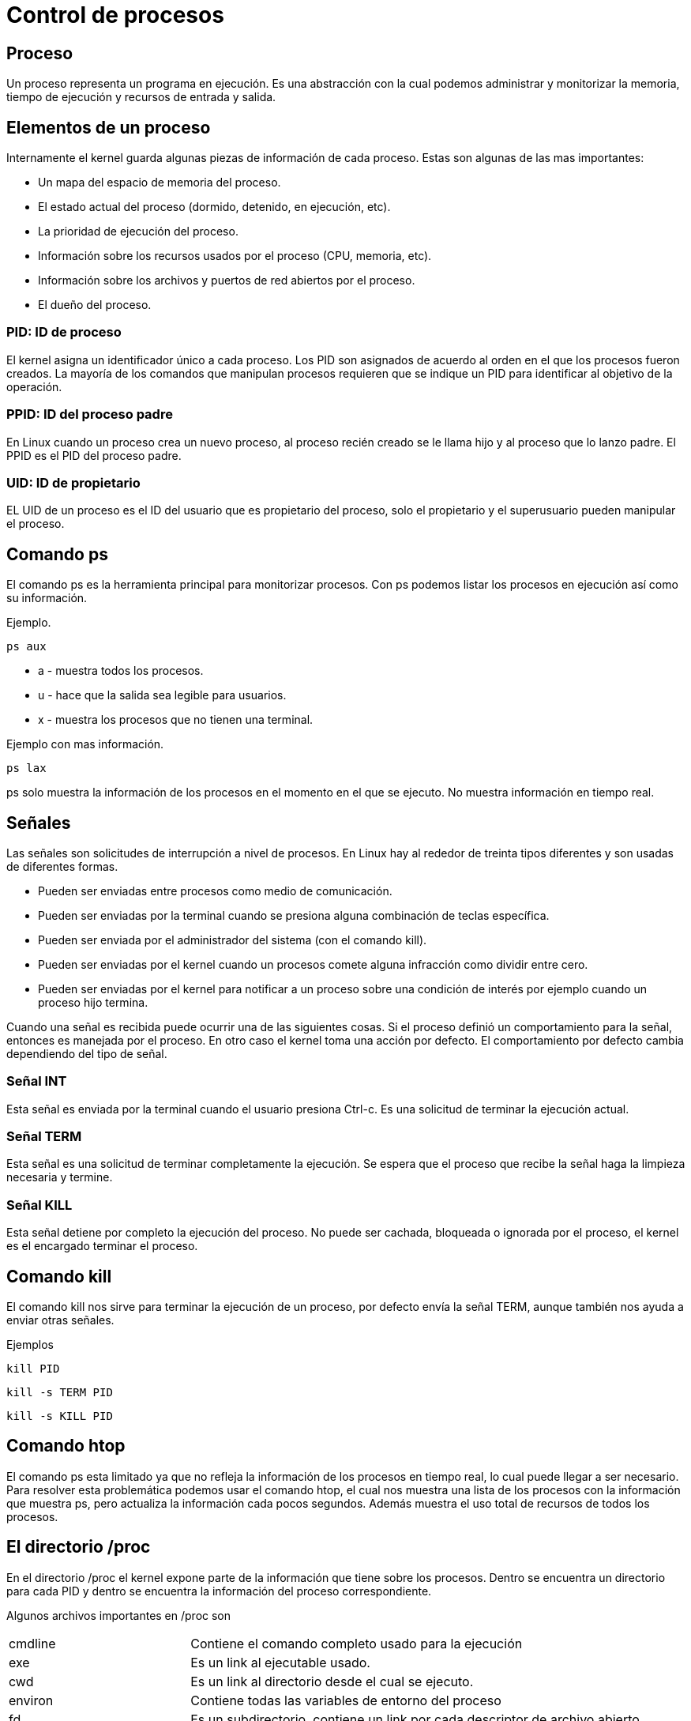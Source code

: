 = Control de procesos

== Proceso
Un proceso representa un programa en ejecución. Es una abstracción con  la 
cual podemos administrar y monitorizar la memoria, tiempo de ejecución y 
recursos de entrada y salida.

== Elementos de un proceso
////
Un proceso consiste en  un espacio de memoria y un conjunto de estructuras 
de datos dentro del kernel. Este espacio de memoria contiene el código y 
librerías que el proceso ejecuta. Así como sus variables, pila e información 
extra que el kernel mientras el proceso esta corriendo.
////
Internamente el kernel guarda algunas piezas de información de cada proceso.
Estas son algunas de las mas importantes:

* Un mapa del espacio de memoria del proceso.
* El estado actual del proceso (dormido, detenido, en ejecución, etc).
* La prioridad de ejecución del proceso.
* Información sobre los recursos usados por el proceso (CPU, memoria, etc).
* Información sobre los archivos y puertos de red abiertos por el proceso.
* El dueño del proceso.

=== PID: ID de proceso
El kernel asigna un identificador único a cada proceso. Los PID son asignados 
de acuerdo al orden en el que los procesos fueron creados. La mayoría de los 
comandos que manipulan procesos requieren que se indique un PID para identificar 
al objetivo de la operación.

=== PPID: ID del proceso padre
En Linux cuando un proceso crea un nuevo proceso, al proceso recién creado se 
le llama hijo y al proceso que lo lanzo padre. El PPID es el PID del proceso padre.

=== UID: ID de propietario
EL UID de un proceso es el ID del usuario que es propietario del proceso, 
solo el propietario y el superusuario pueden manipular el proceso.

== Comando ps
El comando ps es la herramienta principal para monitorizar procesos. Con ps podemos 
listar los procesos en ejecución así como su información.

Ejemplo.
[source,shell]
ps aux

* a - muestra todos los procesos.
* u - hace que la salida sea legible para usuarios. 
* x - muestra los procesos que no tienen una terminal.

Ejemplo con mas información.
[source,shell]
ps lax

ps solo muestra la información de los procesos en el momento en el que se ejecuto. 
No muestra información en tiempo real.

== Señales
Las señales son solicitudes de interrupción a nivel de procesos. En Linux hay al 
rededor de treinta tipos diferentes y son usadas de diferentes formas.

* Pueden ser enviadas entre procesos como medio de comunicación.
* Pueden ser enviadas por la terminal cuando se presiona alguna combinación 
de teclas específica.
* Pueden ser enviada por el administrador del sistema (con el comando kill).
* Pueden ser enviadas por el kernel cuando un procesos comete alguna infracción 
como dividir entre cero.
* Pueden ser enviadas por el kernel para notificar a un proceso sobre una condición 
de interés por ejemplo cuando un proceso hijo termina.

Cuando una señal es recibida puede ocurrir una de las siguientes cosas. Si el proceso definió 
un comportamiento para la señal, entonces es manejada por el proceso. En otro caso 
el kernel toma una acción por defecto. El comportamiento por defecto cambia dependiendo del tipo de señal.

=== Señal INT
Esta señal es enviada por la terminal cuando el usuario presiona Ctrl-c. 
Es una solicitud de terminar la ejecución actual. 

=== Señal TERM 
Esta señal es una solicitud de terminar completamente la ejecución. 
Se espera que el proceso que recibe la señal haga la limpieza necesaria y termine.

=== Señal KILL
Esta señal detiene por completo la ejecución del proceso. No puede ser cachada, 
bloqueada o ignorada por el proceso, el kernel es el encargado terminar el proceso.

== Comando kill
El comando kill nos sirve para terminar la ejecución de un proceso, 
por defecto envía la señal TERM, aunque también nos ayuda a enviar otras señales.

Ejemplos
[source,shell]
kill PID

[source,shell]
kill -s TERM PID

[source,shell]
kill -s KILL PID

== Comando htop
El comando ps esta limitado ya que no refleja la información de los procesos 
en tiempo real, lo cual puede llegar a ser necesario. Para resolver esta 
problemática podemos usar el comando htop, el cual nos muestra una lista de los 
procesos con la información que muestra ps, pero actualiza la información cada 
pocos segundos. Además muestra el uso total de recursos de todos los procesos.

== El directorio /proc
En el directorio /proc el kernel expone parte de la información que tiene 
sobre los procesos. Dentro se encuentra un directorio para cada PID y dentro 
se encuentra la información del proceso correspondiente.

Algunos archivos importantes en /proc son 
[cols="2,5"]
|===
|cmdline|Contiene el comando completo usado para la ejecución
|exe|Es un link al ejecutable usado.
|cwd |Es un link al directorio desde el cual se ejecuto.
|environ| Contiene todas las variables de entorno del proceso
|fd | Es un subdirectorio, contiene un link por cada descriptor de archivo abierto
|status| Contiene el estado del proceso
|===

